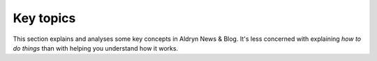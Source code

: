 ##########
Key topics
##########

This section explains and analyses some key concepts in Aldryn News & Blog.
It's less concerned with explaining *how to do things* than with helping you
understand how it works.
